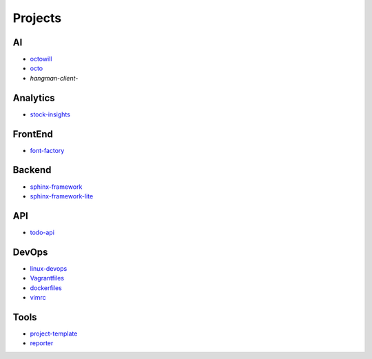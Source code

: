 Projects
===============================================

AI
-------------------

- `octowill`_
- `octo`_
- `hangman-client`-

.. _`octowill`: https://github.com/KellyChan/octowill
.. _`octo`: https://github.com/KellyChan/octo  
.. _`hangman-client`: https://github.com/KellyChan/hangman-client

Analytics
----------------------

- `stock-insights`_

.. _`stock-insights`: https://github.com/KellyChan/stock-insights


FrontEnd
-------------------

- `font-factory`_

.. _`font-factory`: https://github.com/KellyChan/font-factory


Backend
---------------------


- `sphinx-framework`_
- `sphinx-framework-lite`_

.. _`sphinx-framework`: https://github.com/KellyChan/sphinx-framework
.. _`sphinx-framework-lite`: https://github.com/KellyChan/sphinx-framework-lite.git

API
--------------------

- `todo-api`_

.. _`todo-api`: https://github.com/KellyChan/todo-api.git


DevOps
-------------------

- `linux-devops`_
- `Vagrantfiles`_
- `dockerfiles`_
- `vimrc`_

.. _`linux-devops`: https://github.com/KellyChan/linux-devops
.. _`Vagrantfiles`: https://github.com/KellyChan/Vagrantfiles
.. _`dockerfiles`: https://github.com/KellyChan/dockerfiles
.. _`vimrc`: https://github.com/KellyChan/vimrc

Tools
---------------------

- `project-template`_
- `reporter`_

.. _`project-template`: https://github.com/KellyChan/project-template 
.. _`reporter`: https://github.com/KellyChan/reporter
